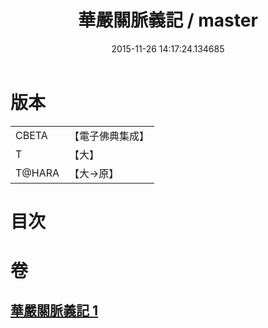 #+TITLE: 華嚴關脈義記 / master
#+DATE: 2015-11-26 14:17:24.134685
* 版本
 |     CBETA|【電子佛典集成】|
 |         T|【大】     |
 |    T@HARA|【大→原】   |

* 目次
* 卷
** [[file:KR6e0096_001.txt][華嚴關脈義記 1]]
